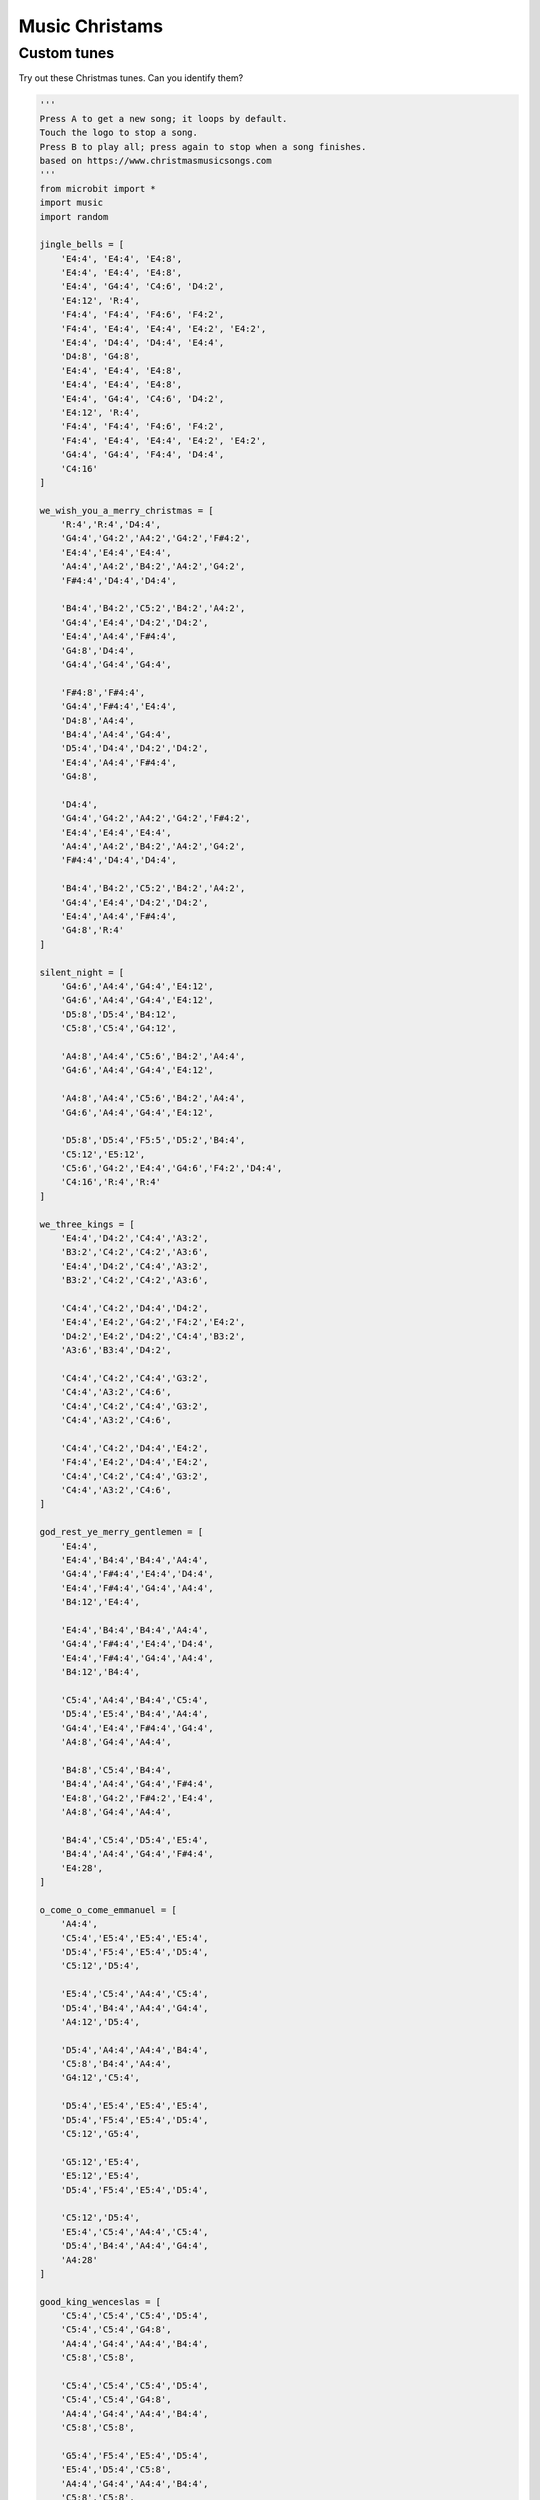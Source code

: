==========================
Music Christams
==========================

Custom tunes
------------------

| Try out these Christmas tunes. Can you identify them?

.. code-block:: python
        
    '''
    Press A to get a new song; it loops by default.
    Touch the logo to stop a song.
    Press B to play all; press again to stop when a song finishes.
    based on https://www.christmasmusicsongs.com
    '''
    from microbit import *
    import music
    import random

    jingle_bells = [
        'E4:4', 'E4:4', 'E4:8',
        'E4:4', 'E4:4', 'E4:8',
        'E4:4', 'G4:4', 'C4:6', 'D4:2',
        'E4:12', 'R:4',
        'F4:4', 'F4:4', 'F4:6', 'F4:2',
        'F4:4', 'E4:4', 'E4:4', 'E4:2', 'E4:2',
        'E4:4', 'D4:4', 'D4:4', 'E4:4',
        'D4:8', 'G4:8',
        'E4:4', 'E4:4', 'E4:8',
        'E4:4', 'E4:4', 'E4:8',
        'E4:4', 'G4:4', 'C4:6', 'D4:2',
        'E4:12', 'R:4',
        'F4:4', 'F4:4', 'F4:6', 'F4:2',
        'F4:4', 'E4:4', 'E4:4', 'E4:2', 'E4:2',
        'G4:4', 'G4:4', 'F4:4', 'D4:4',
        'C4:16'
    ]

    we_wish_you_a_merry_christmas = [
        'R:4','R:4','D4:4',
        'G4:4','G4:2','A4:2','G4:2','F#4:2',
        'E4:4','E4:4','E4:4',
        'A4:4','A4:2','B4:2','A4:2','G4:2',
        'F#4:4','D4:4','D4:4',
        
        'B4:4','B4:2','C5:2','B4:2','A4:2',
        'G4:4','E4:4','D4:2','D4:2',
        'E4:4','A4:4','F#4:4',
        'G4:8','D4:4',
        'G4:4','G4:4','G4:4',
        
        'F#4:8','F#4:4',
        'G4:4','F#4:4','E4:4',
        'D4:8','A4:4',
        'B4:4','A4:4','G4:4',
        'D5:4','D4:4','D4:2','D4:2',
        'E4:4','A4:4','F#4:4',
        'G4:8',
        
        'D4:4',
        'G4:4','G4:2','A4:2','G4:2','F#4:2',
        'E4:4','E4:4','E4:4',
        'A4:4','A4:2','B4:2','A4:2','G4:2',
        'F#4:4','D4:4','D4:4',
        
        'B4:4','B4:2','C5:2','B4:2','A4:2',
        'G4:4','E4:4','D4:2','D4:2',
        'E4:4','A4:4','F#4:4',
        'G4:8','R:4'
    ]

    silent_night = [
        'G4:6','A4:4','G4:4','E4:12',
        'G4:6','A4:4','G4:4','E4:12',
        'D5:8','D5:4','B4:12',
        'C5:8','C5:4','G4:12',

        'A4:8','A4:4','C5:6','B4:2','A4:4',
        'G4:6','A4:4','G4:4','E4:12',

        'A4:8','A4:4','C5:6','B4:2','A4:4',
        'G4:6','A4:4','G4:4','E4:12',

        'D5:8','D5:4','F5:5','D5:2','B4:4',
        'C5:12','E5:12',
        'C5:6','G4:2','E4:4','G4:6','F4:2','D4:4',
        'C4:16','R:4','R:4'
    ]

    we_three_kings = [
        'E4:4','D4:2','C4:4','A3:2',
        'B3:2','C4:2','C4:2','A3:6',
        'E4:4','D4:2','C4:4','A3:2',
        'B3:2','C4:2','C4:2','A3:6',

        'C4:4','C4:2','D4:4','D4:2',
        'E4:4','E4:2','G4:2','F4:2','E4:2',
        'D4:2','E4:2','D4:2','C4:4','B3:2',
        'A3:6','B3:4','D4:2',

        'C4:4','C4:2','C4:4','G3:2',
        'C4:4','A3:2','C4:6',
        'C4:4','C4:2','C4:4','G3:2',
        'C4:4','A3:2','C4:6',

        'C4:4','C4:2','D4:4','E4:2',
        'F4:4','E4:2','D4:4','E4:2',
        'C4:4','C4:2','C4:4','G3:2',
        'C4:4','A3:2','C4:6',
    ]

    god_rest_ye_merry_gentlemen = [
        'E4:4',
        'E4:4','B4:4','B4:4','A4:4',
        'G4:4','F#4:4','E4:4','D4:4',
        'E4:4','F#4:4','G4:4','A4:4',
        'B4:12','E4:4',

        'E4:4','B4:4','B4:4','A4:4',
        'G4:4','F#4:4','E4:4','D4:4',
        'E4:4','F#4:4','G4:4','A4:4',
        'B4:12','B4:4',

        'C5:4','A4:4','B4:4','C5:4',
        'D5:4','E5:4','B4:4','A4:4',
        'G4:4','E4:4','F#4:4','G4:4',
        'A4:8','G4:4','A4:4',

        'B4:8','C5:4','B4:4',
        'B4:4','A4:4','G4:4','F#4:4',
        'E4:8','G4:2','F#4:2','E4:4',
        'A4:8','G4:4','A4:4',
        
        'B4:4','C5:4','D5:4','E5:4',
        'B4:4','A4:4','G4:4','F#4:4',
        'E4:28',
    ]

    o_come_o_come_emmanuel = [
        'A4:4',
        'C5:4','E5:4','E5:4','E5:4',
        'D5:4','F5:4','E5:4','D5:4',
        'C5:12','D5:4',
        
        'E5:4','C5:4','A4:4','C5:4',
        'D5:4','B4:4','A4:4','G4:4',
        'A4:12','D5:4',
        
        'D5:4','A4:4','A4:4','B4:4',
        'C5:8','B4:4','A4:4',
        'G4:12','C5:4', 
        
        'D5:4','E5:4','E5:4','E5:4',
        'D5:4','F5:4','E5:4','D5:4',
        'C5:12','G5:4',
            
        'G5:12','E5:4', 
        'E5:12','E5:4',
        'D5:4','F5:4','E5:4','D5:4',
        
        'C5:12','D5:4',
        'E5:4','C5:4','A4:4','C5:4',
        'D5:4','B4:4','A4:4','G4:4',
        'A4:28' 
    ]

    good_king_wenceslas = [
        'C5:4','C5:4','C5:4','D5:4',
        'C5:4','C5:4','G4:8',
        'A4:4','G4:4','A4:4','B4:4',
        'C5:8','C5:8',

        'C5:4','C5:4','C5:4','D5:4',
        'C5:4','C5:4','G4:8',
        'A4:4','G4:4','A4:4','B4:4',
        'C5:8','C5:8',

        'G5:4','F5:4','E5:4','D5:4',
        'E5:4','D5:4','C5:8',
        'A4:4','G4:4','A4:4','B4:4',
        'C5:8','C5:8',

        'G4:4','G4:4','A4:4','B4:4',
        'C5:4','C5:4','D5:8',
        'G5:4','F5:4','E5:4','D5:4',
        'C5:8','F5:8','C5:16'
    ]

    away_in_a_manger = [
        'G4:4',
        'G4:6','F4:2','E4:4',
        'E4:4','D4:4','C4:4',
        'C4:4','B3:4','A3:4',
        'G3:8','G3:4',
        
        'G3:6','A3:2','G3:4',
        'G3:4','D4:4','B3:4',
        'A3:4','G3:4','C4:4',
        'E4:8','G4:4',

        'G4:6','F4:2','E4:4',
        'E4:4','D4:4','C4:4',
        'C4:4','B3:4','A3:4',
        'G3:8','G3:4',
        
        'F4:6','E4:2','D4:4',
        'E4:4','D4:4','C4:4',
        'D4:4','A3:4','B3:4',
        'C4:16',
    ]

    ding_dong_merrily_on_high = [
        'G4:4','G4:4','A4:2','G4:2','F#4:2','E4:2',
        'D4:12','D4:4',
        'E4:4','G4:4','G4:4','F#4:4',
        'G4:8','G4:8',

        'G4:4','G4:4','A4:2','G4:2','F#4:2','E4:2',
        'D4:12','D4:4',
        'E4:4','G4:4','G4:4','F#4:4',
        'G4:8','G4:8',

        'D5:6','C5:2','B4:2','C5:2','D5:2','B4:2',
        'C5:6','B4:2','A4:2','B4:2','C5:2','A4:2',
        'B4:6','A4:2','G4:2','A4:2','B4:2','G4:2',
        'A4:6','G4:2','F#4:2','G4:2','A4:2','F#4:2',
    
        'G4:6','F#4:2','E4:2','F#4:2','G4:2','E4:2',
        'F#4:6','E4:2','D:4','D:4',
        'E4:4','G4:4','G4:4','F#4:4',
        'G4:8','G:8'
    ]

    # Create a dictionary with the BPM and notes for each song
    songs_dict = {
        'good_king_wenceslas': {'bpm': 140, 'notes': good_king_wenceslas},   
        'away_in_a_manger': {'bpm': 120, 'notes': away_in_a_manger},
        'ding_dong_merrily_on_high': {'bpm': 160, 'notes': ding_dong_merrily_on_high},
        'o_come_o_come_emmanuel': {'bpm': 140, 'notes': o_come_o_come_emmanuel},   
        'jingle_bells': {'bpm': 180, 'notes': jingle_bells},
        'we_wish_you_a_merry_christmas': {'bpm': 140, 'notes': we_wish_you_a_merry_christmas},
        'silent_night': {'bpm': 100, 'notes': silent_night},
        'we_three_kings': {'bpm': 120, 'notes': we_three_kings},
        'god_rest_ye_merry_gentlemen': {'bpm': 180, 'notes': god_rest_ye_merry_gentlemen}
    }

    # Put the song names into a list
    songs = list(songs_dict.keys())

    def get_song_from_not_playing(songs, current_song):
        choices = [song for song in songs if song != current_song]
        return random.choice(choices)
        
    # Function to shuffle a list
    def shuffle_list(lst):
        for i in range(len(lst)-1, 0, -1):
            j = random.randint(0, i)
            lst[i], lst[j] = lst[j], lst[i]
        return lst
        
    # Randomly sort the song list  
    songs = shuffle_list(songs)

    # Index to keep track of the current song
    current_song_index = -1

    def advance_song_counter(current_song_index):
        current_song_index = (current_song_index + 1) % len(songs)
        return current_song_index

    def do_tune(current_song_index, play_loop=True, play_wait=False):
        sleep(200)
        song_name = songs[current_song_index]
        song = songs_dict[song_name]
        # Set the tempo
        music.set_tempo(ticks=4, bpm=song['bpm'])
        # Play the current song
        display.scroll(song_name.upper().replace("_", " "), delay=60, loop=play_loop, wait=False)
        music.play(song['notes'], loop=play_loop, wait=play_wait)
        
    while True:
        if button_a.was_pressed():
            # Move to the next song
            current_song_index = advance_song_counter(current_song_index)
            music.stop()
            # Get the current song
            do_tune(current_song_index)
        elif button_b.was_pressed():
            # Stop any currently playing song
            while True:
                # Move to the next song
                current_song_index = advance_song_counter(current_song_index)
                music.stop()
                # Get the current song
                do_tune(current_song_index, play_loop=False, play_wait=True)
                if button_b.was_pressed():
                    break
        elif pin_logo.is_touched():
            # Stop any currently playing song
            music.stop()
            # again
            # do_tune(current_song_index)
        sleep(10)


